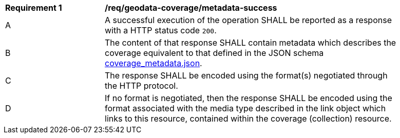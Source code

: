 [[req_geodata_coverage-metadata-success]]
[width="90%",cols="2,6a"]
|===
^|*Requirement {counter:req-id}* |*/req/geodata-coverage/metadata-success*
^|A |A successful execution of the operation SHALL be reported as a response with a HTTP status code `200`.
^|B |The content of that response SHALL contain metadata which describes the coverage equivalent to that defined in the JSON schema link:https://raw.githubusercontent.com/opengeospatial/ogc_api_coverages/master/standard/openapi/schemas/coverage_metadata.json[coverage_metadata.json].
^|C |The response SHALL be encoded using the format(s) negotiated through the HTTP protocol.
^|D |If no format is negotiated, then the response SHALL be encoded using the format associated with the media type described in the link object which links to this resource, contained within the coverage (collection) resource.
|===
